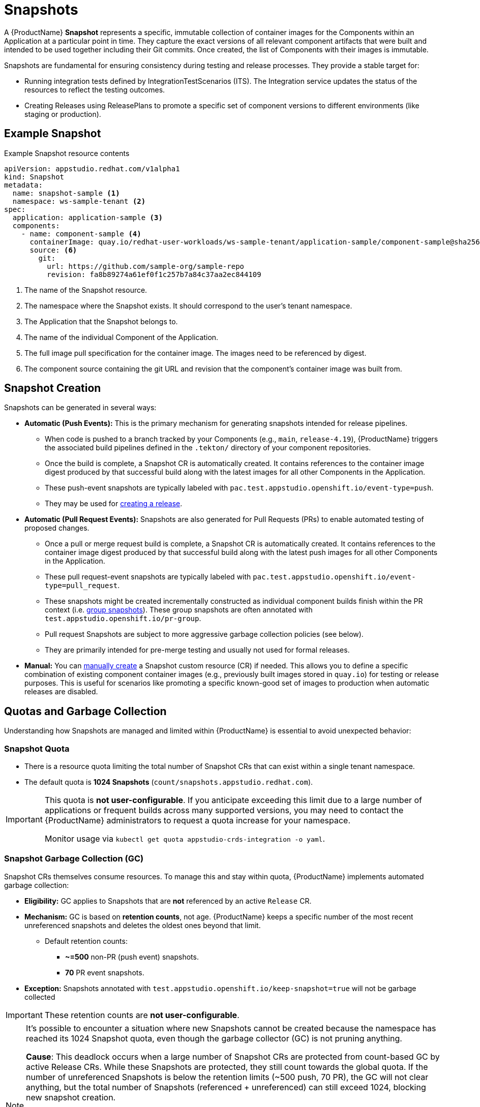 = Snapshots

// Optional: Define context for cross-references if needed within the module structure
// :context: snapshots

A {ProductName} **Snapshot** represents a specific, immutable collection of container images for the Components within an Application at a particular point in time. They capture the exact versions of all relevant component artifacts that were built and intended to be used together including their Git commits. Once created, the list of Components with their images is immutable. 

Snapshots are fundamental for ensuring consistency during testing and release processes. They provide a stable target for:

* Running integration tests defined by IntegrationTestScenarios (ITS). The Integration service updates the status of the resources to reflect the testing outcomes.
* Creating Releases using ReleasePlans to promote a specific set of component versions to different environments (like staging or production).

== Example Snapshot

Example Snapshot resource contents::
[source]
----
apiVersion: appstudio.redhat.com/v1alpha1
kind: Snapshot
metadata:
  name: snapshot-sample <.>
  namespace: ws-sample-tenant <.>
spec:
  application: application-sample <.>
  components:
    - name: component-sample <.>
      containerImage: quay.io/redhat-user-workloads/ws-sample-tenant/application-sample/component-sample@sha256:0db0a473a6abf5c15c424ab07cfbd5c40c06622fe648d4fe6a6b6abc224a0d0c <.>
      source: <.>
        git:
          url: https://github.com/sample-org/sample-repo
          revision: fa8b89274a61ef0f1c257b7a84c37aa2ec844109
----
<.> The name of the Snapshot resource.
<.> The namespace where the Snapshot exists. It should correspond to the user's tenant namespace.
<.> The Application that the Snapshot belongs to.
<.> The name of the individual Component of the Application.
<.> The full image pull specification for the container image. The images need to be referenced by digest.
<.> The component source containing the git URL and revision that the component's container image was built from.

== Snapshot Creation

Snapshots can be generated in several ways:

* **Automatic (Push Events):** This is the primary mechanism for generating snapshots intended for release pipelines.
** When code is pushed to a branch tracked by your Components (e.g., `main`, `release-4.19`), {ProductName} triggers the associated build pipelines defined in the `.tekton/` directory of your component repositories.
** Once the build is complete, a Snapshot CR is automatically created. It contains references to the container image digest produced by that successful build along with the latest images for all other Components in the Application.
** These push-event snapshots are typically labeled with `pac.test.appstudio.openshift.io/event-type=push`.
** They may be used for xref:releasing:create-release.adoc[creating a release].

* **Automatic (Pull Request Events):** Snapshots are also generated for Pull Requests (PRs) to enable automated testing of proposed changes.
** Once a pull or merge request build is complete, a Snapshot CR is automatically created. It contains references to the container image digest produced by that successful build along with the latest push images for all other Components in the Application.
** These pull request-event snapshots are typically labeled with `pac.test.appstudio.openshift.io/event-type=pull_request`.
** These snapshots might be created incrementally constructed as individual component builds finish within the PR context (i.e. xref:testing:integration/snapshots/group-snapshots.adoc[group snapshots]). These group snapshots are often annotated with `test.appstudio.openshift.io/pr-group`.
** Pull request Snapshots are subject to more aggressive garbage collection policies (see below).
** They are primarily intended for pre-merge testing and usually not used for formal releases.

* **Manual:** You can xref:testing:integration/snapshots/working-with-snapshots.adoc#manual-snapshots[manually create] a Snapshot custom resource (CR) if needed. This allows you to define a specific combination of existing component container images (e.g., previously built images stored in `quay.io`) for testing or release purposes. This is useful for scenarios like promoting a specific known-good set of images to production when automatic releases are disabled.

== Quotas and Garbage Collection

Understanding how Snapshots are managed and limited within {ProductName} is essential to avoid unexpected behavior:

=== Snapshot Quota

* There is a resource quota limiting the total number of Snapshot CRs that can exist within a single tenant namespace.
* The default quota is **1024 Snapshots** (`count/snapshots.appstudio.redhat.com`).

[IMPORTANT]
====
This quota is **not user-configurable**. If you anticipate exceeding this limit due to a large number of applications or frequent builds across many supported versions, you may need to contact the {ProductName} administrators to request a quota increase for your namespace.

Monitor usage via `kubectl get quota appstudio-crds-integration -o yaml`.
====

=== Snapshot Garbage Collection (GC)

Snapshot CRs themselves consume resources. To manage this and stay within quota, {ProductName} implements automated garbage collection:

* **Eligibility:** GC applies to Snapshots that are **not** referenced by an active `Release` CR.
* **Mechanism:** GC is based on **retention counts**, not age. {ProductName} keeps a specific number of the most recent unreferenced snapshots and deletes the oldest ones beyond that limit.
** Default retention counts:
*** **~=500** non-PR (push event) snapshots.
*** **70** PR event snapshots.
* **Exception:** Snapshots annotated with `test.appstudio.openshift.io/keep-snapshot=true` will not be garbage collected

IMPORTANT: These retention counts are **not user-configurable**.

[NOTE]
====
It's possible to encounter a situation where new Snapshots cannot be created because the namespace has reached its 1024 Snapshot quota, even though the garbage collector (GC) is not pruning anything.

**Cause**: This deadlock occurs when a large number of Snapshot CRs are protected from count-based GC by active Release CRs. While these Snapshots are protected, they still count towards the global quota. If the number of unreferenced Snapshots is below the retention limits (~500 push, 70 PR), the GC will not clear anything, but the total number of Snapshots (referenced + unreferenced) can still exceed 1024, blocking new snapshot creation.

**Mitigation**: The primary way to prevent this is to manage the lifecycle of your Release CRs.

**Configure the Grace Period**: Ensure the releaseGracePeriodDays field in your ReleasePlan is set to a reasonable value that reflects your team's release cadence. A shorter grace period ensures Release CRs expire more quickly, freeing up their associated Snapshots for garbage collection.

**Manual Deletion**: In an urgent situation, you can manually delete old or unnecessary Release CRs to immediately make their Snapshots eligible for GC. 
====

=== Relationship with Releases

* When you create a `Release` CR from a Snapshot, that Snapshot is protected from the count-based garbage collection described above *if the Release exists*.
* `Release` CRs have their own time-based expiration, defined by the `releaseGracePeriodDays` field in the associated xref:releasing:create-release-plan.adoc[`ReleasePlan`] (default: **7 days**). This *is* configurable per `ReleasePlan`.
* When a `Release` CR expires, it is automatically deleted.
* Once the `Release` is deleted, its associated `Snapshot` CR is no longer protected and becomes eligible for count-based garbage collection if the retention limits are exceeded.

[NOTE]
====
The garbage collection of `Snapshot` and `Release` CRs does **not** automatically delete the underlying container images that were pushed to registries.

* Images pushed to `quay.io` during **PR builds** typically expire automatically (default: 5 days, configurable in the pipeline with the `image-expires-after` parameter).
* Images pushed to `quay.io` during **push builds** do **not** expire automatically but *will* be deleted if the corresponding `Component` CR is deleted (unless repository deletion is xref:building:imagerepository.adoc#skip-repository-deletion[explicitly skipped]).
* Images promoted to external registries via a release pipeline are **not** deleted by {ProductName} GC.
====

== Understanding Incomplete Snapshots

A common point of confusion occurs when a Snapshot contains fewer components than expected (e.g., only 1 out of 5 components in an Application).

* **Cause:** A Snapshot accurately reflects the state of *successfully completed* component builds *at the time it was created*. If components are missing, it usually means their corresponding build pipelines either:
..  Were not triggered correctly by the `push` event.
..  Failed to complete successfully before the Snapshot was generated.
* **Troubleshooting:** If you encounter incomplete push-event snapshots:
** Verify the build `PipelineRun` status for *all* expected components associated with that push event.
** Examine the pipeline trigger configuration, specifically the `pipelinesascode.tekton.dev/on-cel-expression` annotation in the `.tekton/` pipeline definitions within each component's repository. Ensure the expression correctly targets the intended branch (e.g., `event.ref == refs/heads/release-4.19`) and includes the necessary conditions (e.g., relevant file paths changed) to trigger builds when expected. Misconfigurations here are a common cause of components not building and thus being absent from the Snapshot.

== Further Reading

* To learn how to interact with snapshots using the CLI or UI, see xref:testing:integration/snapshots/working-with-snapshots.adoc[Working with Snapshots].
* To learn how to reset the latest component references for future Snapshots, see xref:testing:integration/snapshots/override-snapshots.adoc[Creating an override snapshot].
* To learn more about group Snapshots, see xref:testing:integration/snapshots/group-snapshots.adoc[Creating a group snapshot].
* To learn how to release a Snapshot, see xref:releasing:create-release.adoc[Creating a release].
* For details on the Snapshot API resource, refer to the xref:reference:kube-apis/application-api.adoc#k8s-api-github-com-konflux-ci-application-api-api-v1alpha1-snapshot[Snapshot API Reference].

